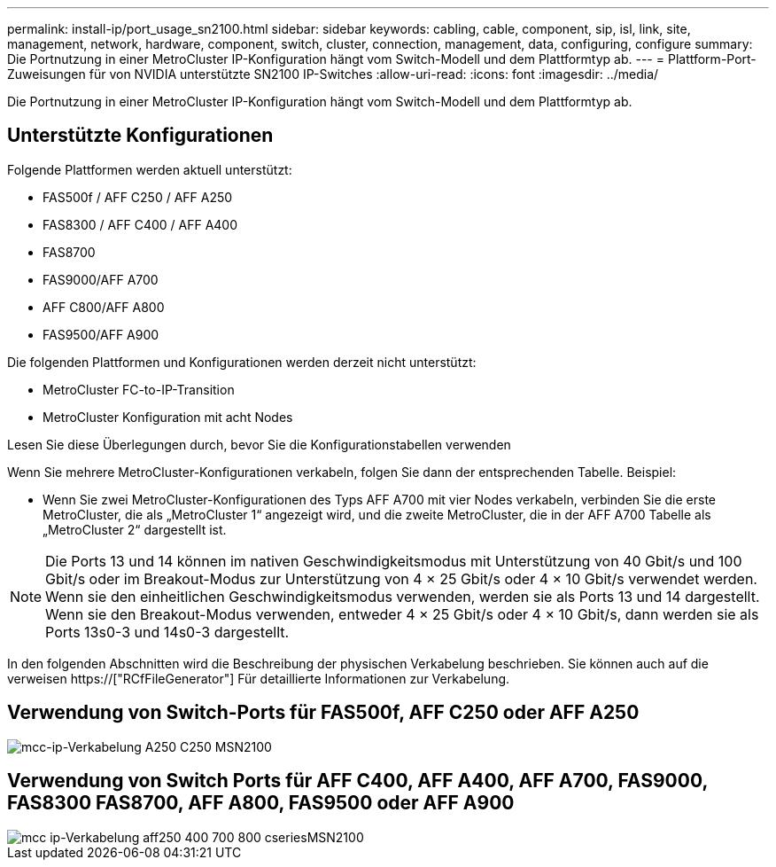 ---
permalink: install-ip/port_usage_sn2100.html 
sidebar: sidebar 
keywords: cabling, cable, component, sip, isl, link, site, management, network, hardware, component, switch, cluster, connection, management, data, configuring, configure 
summary: Die Portnutzung in einer MetroCluster IP-Konfiguration hängt vom Switch-Modell und dem Plattformtyp ab. 
---
= Plattform-Port-Zuweisungen für von NVIDIA unterstützte SN2100 IP-Switches
:allow-uri-read: 
:icons: font
:imagesdir: ../media/


[role="lead"]
Die Portnutzung in einer MetroCluster IP-Konfiguration hängt vom Switch-Modell und dem Plattformtyp ab.



== Unterstützte Konfigurationen

Folgende Plattformen werden aktuell unterstützt:

* FAS500f / AFF C250 / AFF A250
* FAS8300 / AFF C400 / AFF A400
* FAS8700
* FAS9000/AFF A700
* AFF C800/AFF A800
* FAS9500/AFF A900


Die folgenden Plattformen und Konfigurationen werden derzeit nicht unterstützt:

* MetroCluster FC-to-IP-Transition
* MetroCluster Konfiguration mit acht Nodes


.Lesen Sie diese Überlegungen durch, bevor Sie die Konfigurationstabellen verwenden
Wenn Sie mehrere MetroCluster-Konfigurationen verkabeln, folgen Sie dann der entsprechenden Tabelle. Beispiel:

* Wenn Sie zwei MetroCluster-Konfigurationen des Typs AFF A700 mit vier Nodes verkabeln, verbinden Sie die erste MetroCluster, die als „MetroCluster 1“ angezeigt wird, und die zweite MetroCluster, die in der AFF A700 Tabelle als „MetroCluster 2“ dargestellt ist.



NOTE: Die Ports 13 und 14 können im nativen Geschwindigkeitsmodus mit Unterstützung von 40 Gbit/s und 100 Gbit/s oder im Breakout-Modus zur Unterstützung von 4 × 25 Gbit/s oder 4 × 10 Gbit/s verwendet werden. Wenn sie den einheitlichen Geschwindigkeitsmodus verwenden, werden sie als Ports 13 und 14 dargestellt. Wenn sie den Breakout-Modus verwenden, entweder 4 × 25 Gbit/s oder 4 × 10 Gbit/s, dann werden sie als Ports 13s0-3 und 14s0-3 dargestellt.

In den folgenden Abschnitten wird die Beschreibung der physischen Verkabelung beschrieben. Sie können auch auf die verweisen https://["RCfFileGenerator"] Für detaillierte Informationen zur Verkabelung.



== Verwendung von Switch-Ports für FAS500f, AFF C250 oder AFF A250

image::../media/mcc_ip_cabling_A250_C250_MSN2100.png[mcc-ip-Verkabelung A250 C250 MSN2100]



== Verwendung von Switch Ports für AFF C400, AFF A400, AFF A700, FAS9000, FAS8300 FAS8700, AFF A800, FAS9500 oder AFF A900

image::../media/mcc_ip_cabling_aff250_400_700_800_cseriesMSN2100.png[mcc ip-Verkabelung aff250 400 700 800 cseriesMSN2100]
